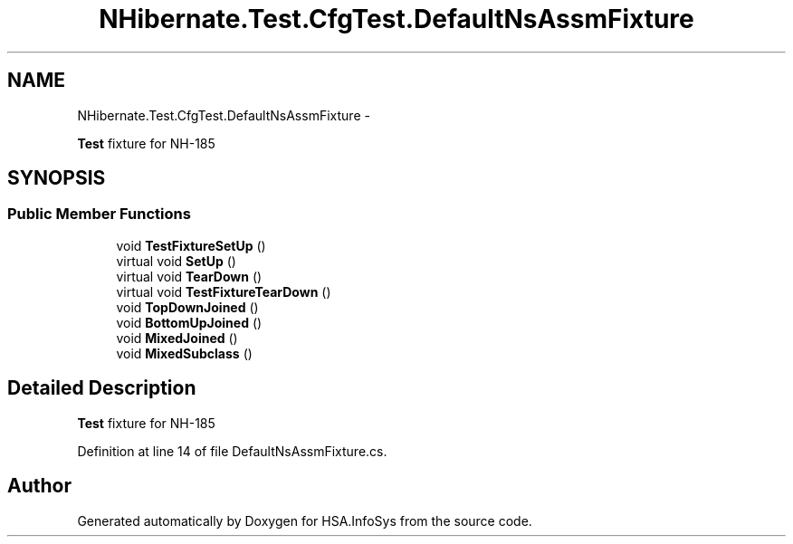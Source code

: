 .TH "NHibernate.Test.CfgTest.DefaultNsAssmFixture" 3 "Fri Jul 5 2013" "Version 1.0" "HSA.InfoSys" \" -*- nroff -*-
.ad l
.nh
.SH NAME
NHibernate.Test.CfgTest.DefaultNsAssmFixture \- 
.PP
\fBTest\fP fixture for NH-185  

.SH SYNOPSIS
.br
.PP
.SS "Public Member Functions"

.in +1c
.ti -1c
.RI "void \fBTestFixtureSetUp\fP ()"
.br
.ti -1c
.RI "virtual void \fBSetUp\fP ()"
.br
.ti -1c
.RI "virtual void \fBTearDown\fP ()"
.br
.ti -1c
.RI "virtual void \fBTestFixtureTearDown\fP ()"
.br
.ti -1c
.RI "void \fBTopDownJoined\fP ()"
.br
.ti -1c
.RI "void \fBBottomUpJoined\fP ()"
.br
.ti -1c
.RI "void \fBMixedJoined\fP ()"
.br
.ti -1c
.RI "void \fBMixedSubclass\fP ()"
.br
.in -1c
.SH "Detailed Description"
.PP 
\fBTest\fP fixture for NH-185 


.PP
Definition at line 14 of file DefaultNsAssmFixture\&.cs\&.

.SH "Author"
.PP 
Generated automatically by Doxygen for HSA\&.InfoSys from the source code\&.
